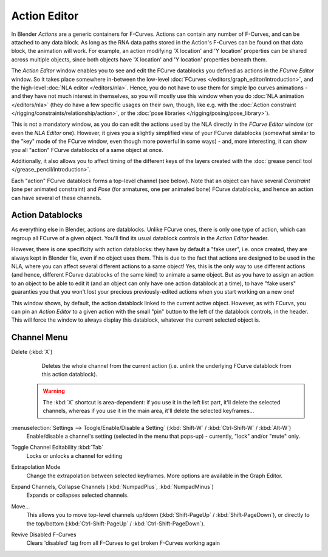 
..    TODO/Review: {{review|partial=X}} .


*************
Action Editor
*************

In Blender *Actions* are a generic containers for F-Curves.
Actions can contain any number of F-Curves, and can be attached to any data block.
As long as the RNA data paths stored in the Action's F-Curves can be found on that data block,
the animation will work. For example, an action modifying 'X location' and 'Y location'
properties can be shared across multiple objects,
since both objects have 'X location' and 'Y location' properties beneath them.

The *Action Editor* window enables you to see and edit the FCurve datablocks you defined as actions in the
*FCurve Editor* window. So it takes place somewhere in-between the low-level
:doc:`FCurves </editors/graph_editor/introduction>`, and the high-level :doc:`NLA editor </editors/nla>`.
Hence, you do not have to use them for simple Ipo curves animations - and they have not much interest in themselves,
so you will mostly use this window when you do :doc:`NLA animation </editors/nla>`
(they do have a few specific usages on their own,
though, like e.g. with the :doc:`Action constraint </rigging/constraints/relationship/action>`,
or the :doc:`pose libraries </rigging/posing/pose_library>`).

This is not a mandatory window, as you do can edit the actions used by the NLA directly in the
*FCurve Editor* window (or even the *NLA Editor* one).
However, it gives you a slightly simplified view of your FCurve datablocks
(somewhat similar to the "key" mode of the FCurve window,
even though more powerful in some ways) - and, more interesting,
it can show you all "action" FCurve datablocks of a same object at once.

Additionally, it also allows you to affect timing of the different keys of the layers created with the
:doc:`grease pencil tool </grease_pencil/introduction>`.

Each "action" FCurve datablock forms a top-level channel (see below).
Note that an object can have several *Constraint* (one per animated constraint)
and *Pose* (for armatures, one per animated bone) FCurve datablocks,
and hence an action can have several of these channels.


Action Datablocks
=================

As everything else in Blender, actions are datablocks. Unlike FCurve ones,
there is only one type of action, which can regroup all FCurve of a given object.
You'll find its usual datablock controls in the *Action Editor* header.

However, there is one specificity with action datablocks: they have by default a "fake user",
i.e. once created, they are always kept in Blender file, even if no object uses them.
This is due to the fact that actions are designed to be used in the NLA,
where you can affect several different actions to a same object! Yes,
this is the only way to use different actions (and hence,
different FCurve datablocks of the same kind) to animate a same object.
But as you have to assign an action to an object to be able to edit it
(and an object can only have one action datablock at a time), to have "fake users" guaranties
you that you won't lost your precious previously-edited actions when you start working on a
new one!

This window shows, by default, the action datablock linked to the current active object.
However, as with FCurvs, you can pin an *Action Editor* to a given action with the
small "pin" button to the left of the datablock controls, in the header.
This will force the window to always display this datablock,
whatever the current selected object is.


Channel Menu
============

Delete (:kbd:`X`)
   Deletes the whole channel from the current action
   (i.e. unlink the underlying FCurve datablock from this action datablock).

 .. warning::

   The :kbd:`X` shortcut is area-dependent: if you use it in the left list
   part, it'll delete the selected channels, whereas if you use it in the main
   area, it'll delete the selected keyframes...

:menuselection:`Settings --> Toogle/Enable/Disable a Setting` (:kbd:`Shift-W` / :kbd:`Ctrl-Shift-W` / :kbd:`Alt-W`)
   Enable/disable a channel's setting (selected in the menu that pops-up) - currently, "lock" and/or "mute" only.

Toggle Channel Editability :kbd:`Tab`
   Locks or unlocks a channel for editing

Extrapolation Mode
   Change the extrapolation between selected keyframes. More options are available in the Graph Editor.

Expand Channels, Collapse Channels (:kbd:`NumpadPlus`, :kbd:`NumpadMinus`)
   Expands or collapses selected channels.

Move...
   This allows you to move top-level channels up/down (:kbd:`Shift-PageUp` / :kbd:`Shift-PageDown`),
   or directly to the top/bottom (:kbd:`Ctrl-Shift-PageUp` / :kbd:`Ctrl-Shift-PageDown`).

Revive Disabled F-Curves
   Clears 'disabled' tag from all F-Curves to get broken F-Curves working again


